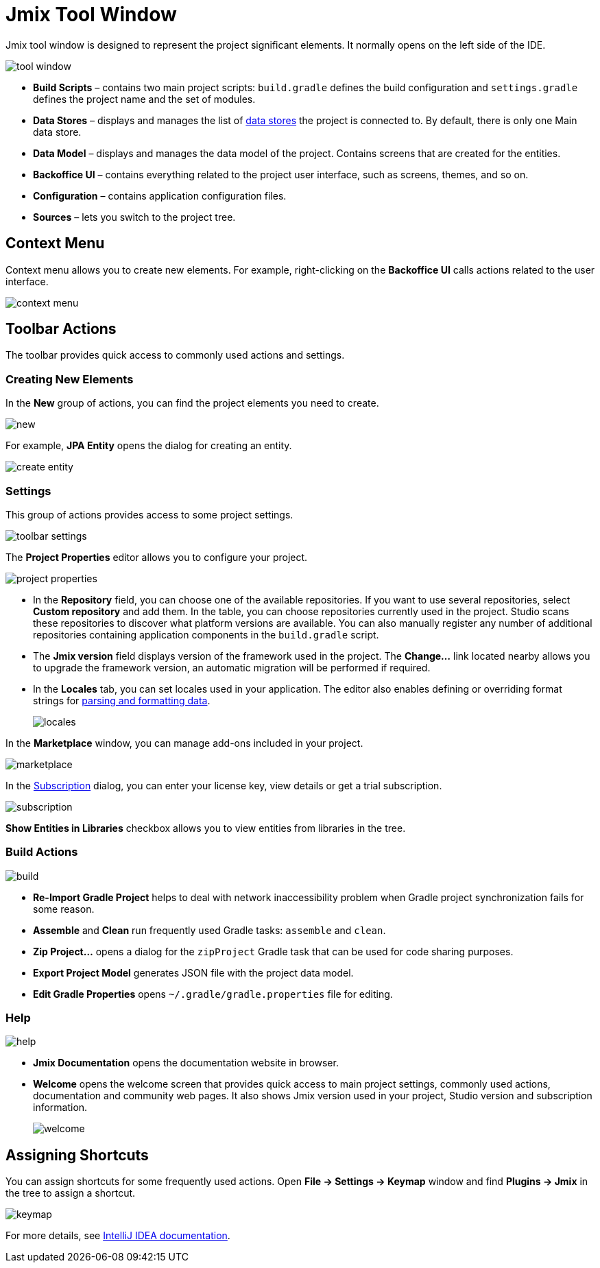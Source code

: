 = Jmix Tool Window

Jmix tool window is designed to represent the project significant elements. It normally opens on the left side of the IDE.

image::tool-window.png[align="center"]

* *Build Scripts* – contains two main project scripts: `build.gradle` defines the build configuration and `settings.gradle` defines the project name and the set of modules.
* *Data Stores* – displays and manages the list of xref:data-model:data-stores.adoc[data stores] the project is connected to. By default, there is only one Main data store.
* *Data Model* – displays and manages the data model of the project. Contains screens that are created for the entities.
* *Backoffice UI* –  contains everything related to the project user interface, such as screens, themes, and so on.
* *Configuration* – contains application configuration files.
* *Sources* – lets you switch to the project tree.

== Context Menu

Context menu allows you to create new elements. For example, right-clicking on the *Backoffice UI* calls actions related to the user interface.

image::context-menu.png[align="center"]

== Toolbar Actions

The toolbar provides quick access to commonly used actions and settings.

=== Creating New Elements

In the *New* group of actions, you can find the project elements you need to create.

image::new.png[align="center"]

For example, *JPA Entity* opens the dialog for creating an entity.

image::create-entity.png[align="center"]

=== Settings

This group of actions provides access to some project settings.

image::toolbar-settings.png[align="center"]

The *Project Properties* editor allows you to configure your project.

image::project-properties.png[align="center"]

* In the *Repository* field, you can choose one of the available repositories. If you want to use several repositories, select *Custom repository* and add them. In the table, you can choose repositories currently used in the project. Studio scans these repositories to discover what platform versions are available. You can also manually register any number of additional repositories containing application components in the `build.gradle` script.
* The *Jmix version* field displays version of the framework used in the project. The *Change…*​ link located nearby allows you to upgrade the framework version, an automatic migration will be performed if required.
* In the *Locales* tab, you can set locales used in your application. The editor also enables defining or overriding format strings for xref:data-model:data-types.adoc#localized-format-strings[parsing and formatting data].
+
image::locales.png[align="center"]

In the *Marketplace* window, you can manage add-ons included in your project.

image::marketplace.png[align="center"]

In the xref:studio:subscription.adoc[Subscription] dialog, you can enter your license key, view details or get a trial subscription.

image::subscription.png[align="center"]

*Show Entities in Libraries* checkbox allows you to view entities from libraries in the tree.

=== Build Actions

image::build.png[align="center"]

* *Re-Import Gradle Project* helps to deal with network inaccessibility problem when Gradle project synchronization fails for some reason.
* *Assemble* and *Clean* run frequently used Gradle tasks: `assemble` and `clean`.
* *Zip Project...* opens a dialog for the `zipProject` Gradle task that can be used for code sharing purposes.
* *Export Project Model* generates JSON file with the project data model.
* *Edit Gradle Properties* opens `~/.gradle/gradle.properties` file for editing.

=== Help

image::help.png[align="center"]

* *Jmix Documentation* opens the documentation website in browser.
* *Welcome* opens the welcome screen that provides quick access to main project settings, commonly used actions, documentation and community web pages. It also shows Jmix version used in your project, Studio version and subscription information.
+
image::welcome.png[align="center"]

== Assigning Shortcuts

You can assign shortcuts for some frequently used actions. Open *File -> Settings -> Keymap* window and find *Plugins -> Jmix* in the tree to assign a shortcut.

image::keymap.png[align="center"]

For more details, see https://www.jetbrains.com/help/idea/configuring-keyboard-and-mouse-shortcuts.html[IntelliJ IDEA documentation^].
